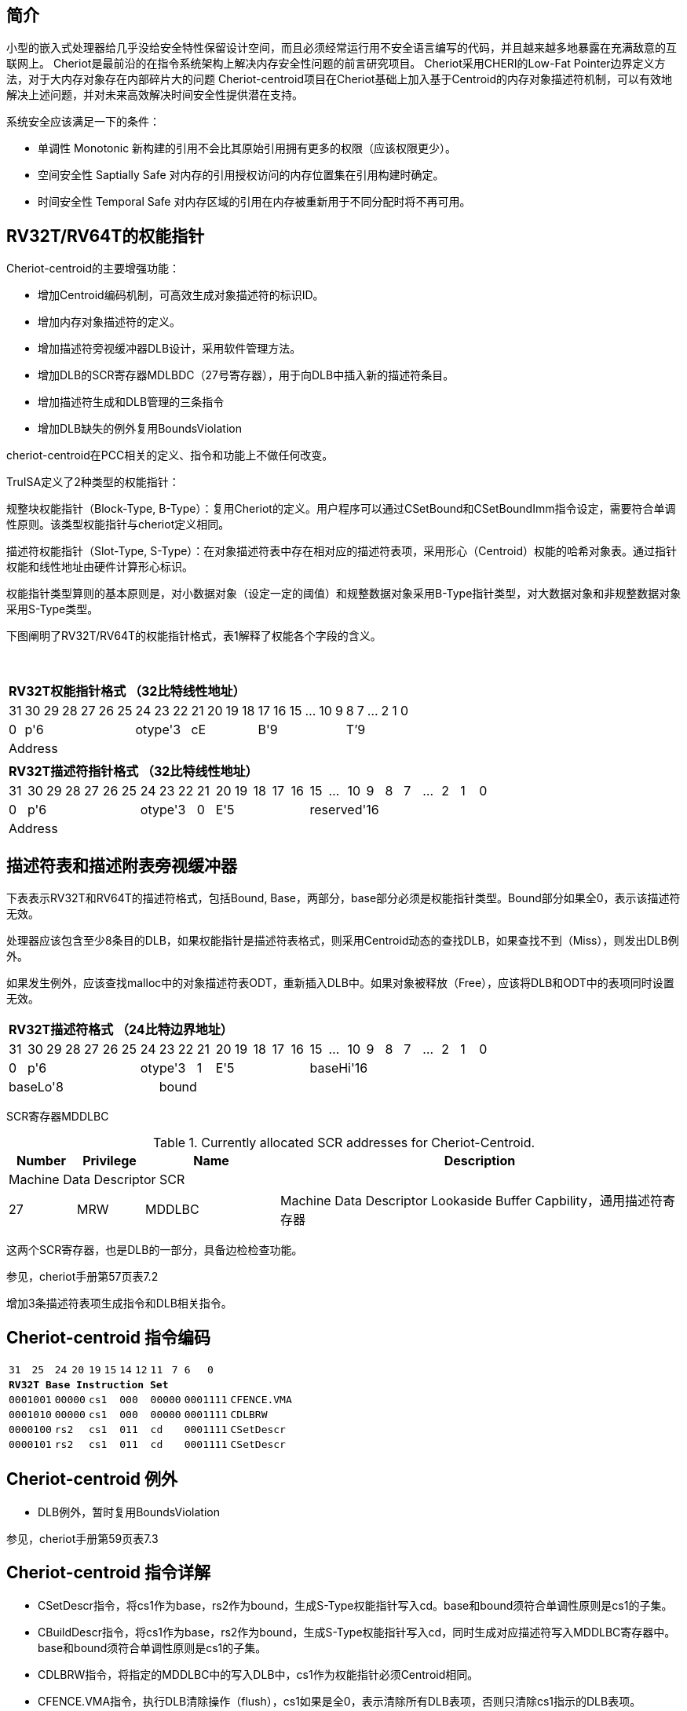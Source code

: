 [[cheriot-truisa]]
== 简介

小型的嵌入式处理器给几乎没给安全特性保留设计空间，而且必须经常运行用不安全语言编写的代码，并且越来越多地暴露在充满敌意的互联网上。
Cheriot是最前沿的在指令系统架构上解决内存安全性问题的前言研究项目。
Cheriot采用CHERI的Low-Fat Pointer边界定义方法，对于大内存对象存在内部碎片大的问题
Cheriot-centroid项目在Cheriot基础上加入基于Centroid的内存对象描述符机制，可以有效地解决上述问题，并对未来高效解决时间安全性提供潜在支持。

系统安全应该满足一下的条件：

* 单调性 Monotonic 新构建的引用不会比其原始引用拥有更多的权限（应该权限更少）。
* 空间安全性 Saptially Safe 对内存的引用授权访问的内存位置集在引用构建时确定。
* 时间安全性 Temporal Safe 对内存区域的引用在内存被重新用于不同分配时将不再可用。

== RV32T/RV64T的权能指针

Cheriot-centroid的主要增强功能：

* 增加Centroid编码机制，可高效生成对象描述符的标识ID。
* 增加内存对象描述符的定义。
* 增加描述符旁视缓冲器DLB设计，采用软件管理方法。
* 增加DLB的SCR寄存器MDLBDC（27号寄存器），用于向DLB中插入新的描述符条目。
* 增加描述符生成和DLB管理的三条指令
* 增加DLB缺失的例外复用BoundsViolation

cheriot-centroid在PCC相关的定义、指令和功能上不做任何改变。

TruISA定义了2种类型的权能指针：

规整块权能指针（Block-Type, B-Type）：复用Cheriot的定义。用户程序可以通过CSetBound和CSetBoundImm指令设定，需要符合单调性原则。该类型权能指针与cheriot定义相同。

描述符权能指针（Slot-Type, S-Type）：在对象描述符表中存在相对应的描述符表项，采用形心（Centroid）权能的哈希对象表。通过指针权能和线性地址由硬件计算形心标识。

权能指针类型算则的基本原则是，对小数据对象（设定一定的阈值）和规整数据对象采用B-Type指针类型，对大数据对象和非规整数据对象采用S-Type类型。

下图阐明了RV32T/RV64T的权能指针格式，表1解释了权能各个字段的含义。

{empty} +
[%autowidth.stretch,float="center",align="center",cols="26*"]
|===
  26+^|*RV32T权能指针格式 （32比特线性地址）*
      |31   |30|29|28|27|26|25 |24|23|22   |21|20|19|18 |17|16|15|...|10|9|8|7|...|2|1|0   
   1+^|0 6+^|p'6            3+^|otype'3 4+^|cE       6+^|B'9           6+^|T’9    
   26+^|Address
|===

|===
  26+^|*RV32T描述符指针格式 （32比特线性地址）*
      |31   |30|29|28|27|26|25 |24|23|22   |21      |20|19|18|17|16|15|...|10|9|8|7|...|2|1|0   
   1+^|0 6+^|p'6            3+^|otype'3    1+^|0 5+^|E'5          10+^|reserved'16    
   26+^|Address
|===


== 描述符表和描述附表旁视缓冲器

下表表示RV32T和RV64T的描述符格式，包括Bound, Base，两部分，base部分必须是权能指针类型。Bound部分如果全0，表示该描述符无效。

处理器应该包含至少8条目的DLB，如果权能指针是描述符表格式，则采用Centroid动态的查找DLB，如果查找不到（Miss），则发出DLB例外。

如果发生例外，应该查找malloc中的对象描述符表ODT，重新插入DLB中。如果对象被释放（Free），应该将DLB和ODT中的表项同时设置无效。

|===
  26+^|*RV32T描述符格式 （24比特边界地址）*
      |31   |30|29|28|27|26|25 |24|23|22   |21      |20|19|18|17|16|15|...|10|9|8|7|...|2|1|0   
   1+^|0 6+^|p'6            3+^|otype'3    1+^|1 5+^|E'5          10+^|baseHi'16
   8+^|baseLo'8               18+^|bound    
|===

SCR寄存器MDDLBC

.Currently allocated SCR addresses for Cheriot-Centroid.
[float="center",align="center",cols="<10%,<10%,<20%,<60%",options="header"]
|===
|Number |Privilege |Name |Description
4+^|Machine Data Descriptor SCR

|27 |MRW |MDDLBC  | Machine Data Descriptor Lookaside Buffer Capbility，通用描述符寄存器

|===

这两个SCR寄存器，也是DLB的一部分，具备边检检查功能。

参见，cheriot手册第57页表7.2

增加3条描述符表项生成指令和DLB相关指令。

<<<
== Cheriot-centroid 指令编码

[%autowidth.stretch,float="center",align="center",cols="<4m, >4m, <2m, >3m, <4m, >4m, <4m, >4m, <4m, >4m, <4m, >4m, <6m"]
|===
    |31          |   25|24  |  20|19  |  15|14  |   12|11      |      7| 6   |   0|
13+^|*RV32T Base Instruction Set*
 2+^|0001001        2+^|00000 2+^|cs1   2+^|000    2+^|00000        2+^| 0001111 <|CFENCE.VMA
 2+^|0001010        2+^|00000 2+^|cs1   2+^|000    2+^|00000        2+^| 0001111 <|CDLBRW
 2+^|0000100        2+^|rs2   2+^|cs1   2+^|011    2+^|cd           2+^| 0001111 <|CSetDescr
 2+^|0000101        2+^|rs2   2+^|cs1   2+^|011    2+^|cd           2+^| 0001111 <|CSetDescr
|===

<<<
== Cheriot-centroid 例外
 

* DLB例外，暂时复用BoundsViolation

参见，cheriot手册第59页表7.3

<<<
== Cheriot-centroid 指令详解

* CSetDescr指令，将cs1作为base，rs2作为bound，生成S-Type权能指针写入cd。base和bound须符合单调性原则是cs1的子集。

* CBuildDescr指令，将cs1作为base，rs2作为bound，生成S-Type权能指针写入cd，同时生成对应描述符写入MDDLBC寄存器中。base和bound须符合单调性原则是cs1的子集。

* CDLBRW指令，将指定的MDDLBC中的写入DLB中，cs1作为权能指针必须Centroid相同。

* CFENCE.VMA指令，执行DLB清除操作（flush），cs1如果是全0，表示清除所有DLB表项，否则只清除cs1指示的DLB表项。


== 对象描述符表和描述符旁视缓冲器使用说明

产生DLB描述符缺失例外。根据mtval CSR寄存器中的例外产生地址，软件查找缺失对象描述符

如果需要生成一个新的对象描述符

1. 用CSetAddr生成新的base保存到cs1，将新的bound保存到rs2寄存器中。

2. 使用CSetDescr/CBuildDescr指令生成S-Type的权能指针, cs1是对象的base，rs2是对象的bound，cd是对象的权能指针。保证生成的内存对象是cs1内存对象的子集。

3. 需要软件更新对象描述符表。

4. 将描述符写入MDDLBC SCR寄存器中。（或者用CBuildDescr指令直接写入）

5. 使用CDLBRW指令，将MDDLBC系统全能寄存器插入DLB中。

